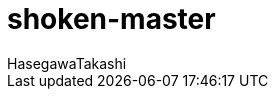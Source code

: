 :source-hightlighter: coderay
:toc:
:author: HasegawaTakashi
:lang: ja
:doctype: book

= shoken-master
